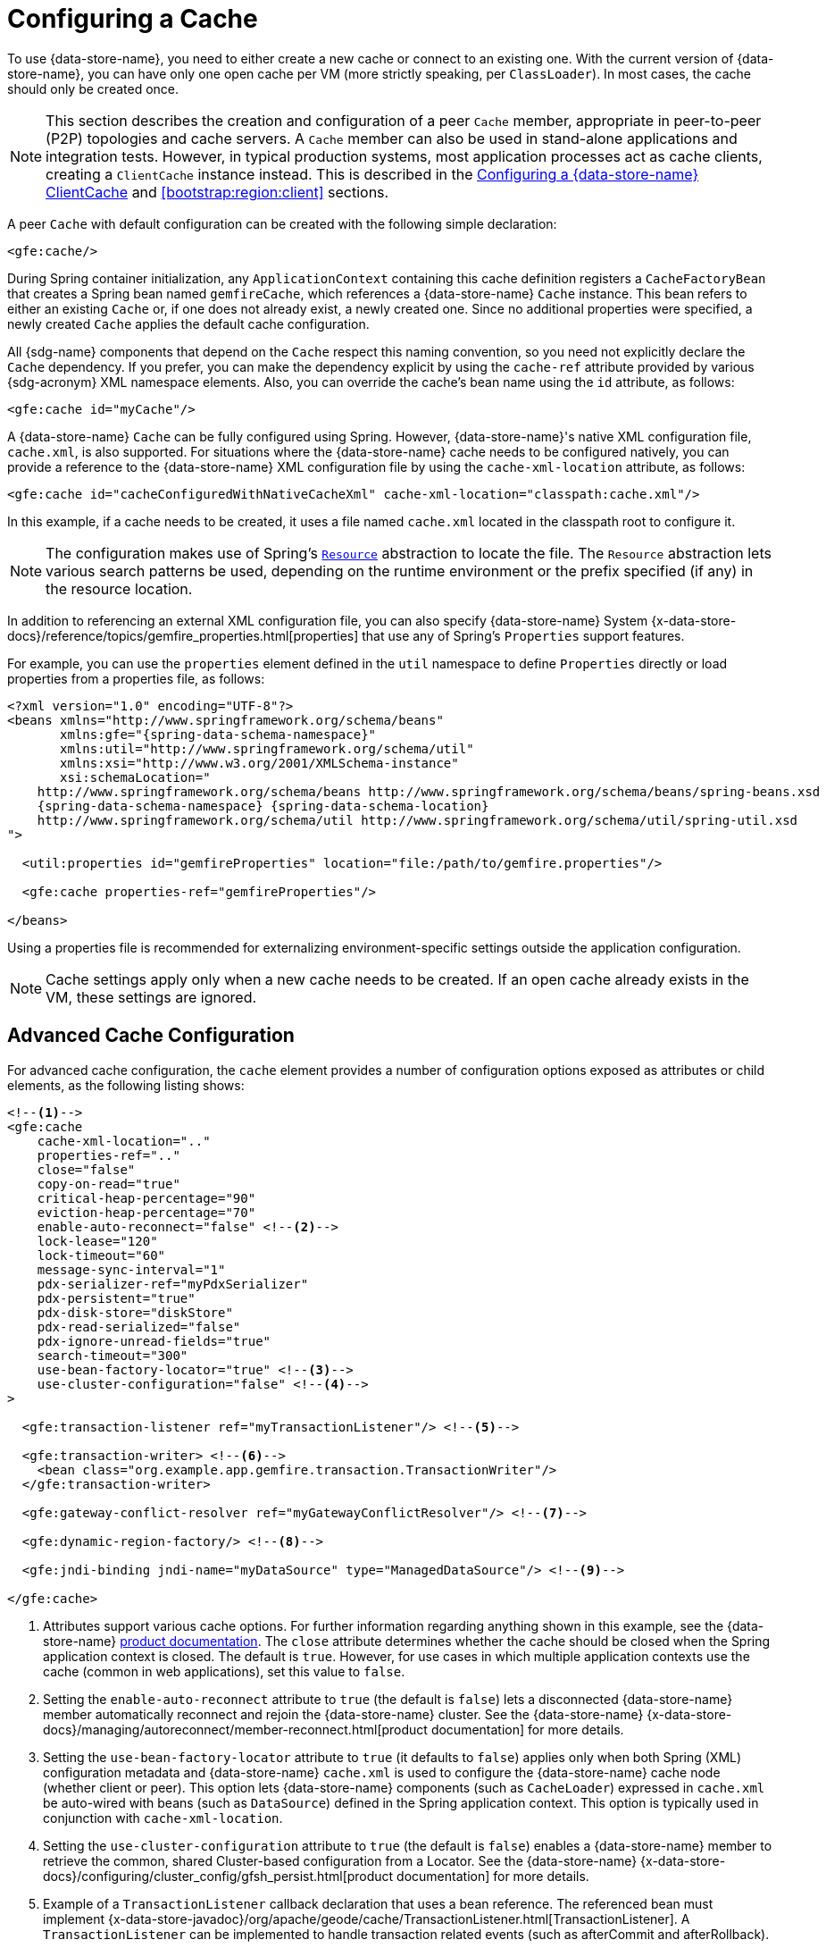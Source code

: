 [[bootstrap:cache]]
= Configuring a Cache

To use {data-store-name}, you need to either create a new cache or connect to an existing one. With the current version
of {data-store-name}, you can have only one open cache per VM (more strictly speaking, per `ClassLoader`). In most cases,
the cache should only be created once.

NOTE: This section describes the creation and configuration of a peer `Cache` member, appropriate in peer-to-peer (P2P)
topologies and cache servers. A `Cache` member can also be used in stand-alone applications and integration tests.
However, in typical production systems, most application processes act as cache clients, creating a `ClientCache`
instance instead. This is described in the <<bootstrap:cache:client>> and <<bootstrap:region:client>> sections.

A peer `Cache` with default configuration can be created with the following simple declaration:

[source,xml]
----
<gfe:cache/>
----

During Spring container initialization, any `ApplicationContext` containing this cache definition registers a
`CacheFactoryBean` that creates a Spring bean named `gemfireCache`, which references a {data-store-name} `Cache` instance.
This bean refers to either an existing `Cache` or, if one does not already exist, a newly created one.  Since no
additional properties were specified, a newly created `Cache` applies the default cache configuration.

All {sdg-name} components that depend on the `Cache` respect this naming convention, so you need not explicitly declare
the `Cache` dependency. If you prefer, you can make the dependency explicit by using the `cache-ref` attribute provided
by various {sdg-acronym} XML namespace elements.  Also, you can override the cache's bean name using the `id` attribute,
as follows:

[source,xml]
----
<gfe:cache id="myCache"/>
----

A {data-store-name} `Cache` can be fully configured using Spring. However, {data-store-name}'s native XML configuration
file, `cache.xml`, is also supported.  For situations where the {data-store-name} cache needs to be configured natively,
you can provide a reference to the {data-store-name} XML configuration file by using the `cache-xml-location` attribute,
as follows:

[source,xml]
----
<gfe:cache id="cacheConfiguredWithNativeCacheXml" cache-xml-location="classpath:cache.xml"/>
----

In this example, if a cache needs to be created, it uses a file named `cache.xml` located in the classpath root
to configure it.

NOTE: The configuration makes use of Spring's http://docs.spring.io/spring/docs/current/spring-framework-reference/htmlsingle/#resources[`Resource`]
abstraction to locate the file. The `Resource` abstraction lets various search patterns be used, depending on the runtime environment
or the prefix specified (if any) in the resource location.

In addition to referencing an external XML configuration file, you can also specify {data-store-name} System
{x-data-store-docs}/reference/topics/gemfire_properties.html[properties] that use any of Spring's `Properties`
support features.

For example, you can use the `properties` element defined in the `util` namespace to define `Properties` directly
or load properties from a properties file, as follows:

[source,xml]
[subs="verbatim,attributes"]
----
<?xml version="1.0" encoding="UTF-8"?>
<beans xmlns="http://www.springframework.org/schema/beans"
       xmlns:gfe="{spring-data-schema-namespace}"
       xmlns:util="http://www.springframework.org/schema/util"
       xmlns:xsi="http://www.w3.org/2001/XMLSchema-instance"
       xsi:schemaLocation="
    http://www.springframework.org/schema/beans http://www.springframework.org/schema/beans/spring-beans.xsd
    {spring-data-schema-namespace} {spring-data-schema-location}
    http://www.springframework.org/schema/util http://www.springframework.org/schema/util/spring-util.xsd
">

  <util:properties id="gemfireProperties" location="file:/path/to/gemfire.properties"/>

  <gfe:cache properties-ref="gemfireProperties"/>

</beans>
----

Using a properties file is recommended for externalizing environment-specific settings
outside the application configuration.

NOTE: Cache settings apply only when a new cache needs to be created. If an open cache already exists in the VM,
these settings are ignored.

[[bootstrap:cache:advanced]]
== Advanced Cache Configuration

For advanced cache configuration, the `cache` element provides a number of configuration options exposed as attributes
or child elements, as the following listing shows:

[source,xml]
----
<!--1-->
<gfe:cache
    cache-xml-location=".."
    properties-ref=".."
    close="false"
    copy-on-read="true"
    critical-heap-percentage="90"
    eviction-heap-percentage="70"
    enable-auto-reconnect="false" <!--2-->
    lock-lease="120"
    lock-timeout="60"
    message-sync-interval="1"
    pdx-serializer-ref="myPdxSerializer"
    pdx-persistent="true"
    pdx-disk-store="diskStore"
    pdx-read-serialized="false"
    pdx-ignore-unread-fields="true"
    search-timeout="300"
    use-bean-factory-locator="true" <!--3-->
    use-cluster-configuration="false" <!--4-->
>

  <gfe:transaction-listener ref="myTransactionListener"/> <!--5-->

  <gfe:transaction-writer> <!--6-->
    <bean class="org.example.app.gemfire.transaction.TransactionWriter"/>
  </gfe:transaction-writer>

  <gfe:gateway-conflict-resolver ref="myGatewayConflictResolver"/> <!--7-->

  <gfe:dynamic-region-factory/> <!--8-->

  <gfe:jndi-binding jndi-name="myDataSource" type="ManagedDataSource"/> <!--9-->

</gfe:cache>
----

<1> Attributes support various cache options. For further information regarding anything shown in this example,
see the {data-store-name} http://docs.pivotal.io/gemfire[product documentation].
The `close` attribute determines whether the cache should be closed when the Spring application context is closed.
The default is `true`. However, for use cases in which multiple application contexts use the cache
(common in web applications), set this value to `false`.
<2> Setting the `enable-auto-reconnect` attribute to `true` (the default is `false`) lets a disconnected {data-store-name} member
automatically reconnect and rejoin the {data-store-name} cluster.
See the {data-store-name} {x-data-store-docs}/managing/autoreconnect/member-reconnect.html[product documentation]
for more details.
<3> Setting the `use-bean-factory-locator` attribute to `true` (it defaults to `false`) applies only when both
Spring (XML) configuration metadata and {data-store-name} `cache.xml` is used to configure the {data-store-name} cache node
(whether client or peer). This option lets {data-store-name} components (such as `CacheLoader`) expressed in `cache.xml`
be auto-wired with beans (such as `DataSource`) defined in the Spring application context. This option is typically
used in conjunction with `cache-xml-location`.
<4> Setting the `use-cluster-configuration` attribute to `true` (the default is `false`) enables a {data-store-name} member to
retrieve the common, shared Cluster-based configuration from a Locator.
See the {data-store-name} {x-data-store-docs}/configuring/cluster_config/gfsh_persist.html[product documentation]
for more details.
<5> Example of a `TransactionListener` callback declaration that uses a bean reference. The referenced bean must implement
{x-data-store-javadoc}/org/apache/geode/cache/TransactionListener.html[TransactionListener].
A `TransactionListener` can be implemented to handle transaction related events (such as afterCommit and afterRollback).
<6> Example of a `TransactionWriter` callback declaration using an inner bean declaration. The bean must implement
{x-data-store-javadoc}/org/apache/geode/cache/TransactionWriter.html[TransactionWriter].
The `TransactionWriter` is a callback that can veto a transaction.
<7> Example of a `GatewayConflictResolver` callback declaration using a bean reference. The referenced bean
must implement {x-data-store-javadoc}/org/apache/geode/cache/util/GatewayConflictResolver.html
[GatewayConflictResolver].
A `GatewayConflictResolver` is a `Cache`-level plugin that is called upon to decide what to do with events
that originate in other systems and arrive through the WAN Gateway.
<8> Enables {data-store-name}'s {x-data-store-docs}/developing/region_options/dynamic_region_creation.html[DynamicRegionFactory],
which provides a distributed Region creation service.
<9> Declares a JNDI binding to enlist an external DataSource in a {data-store-name} transaction.

[[bootstrap:cache:pdx-serialization]]
=== Enabling PDX Serialization

The preceding example includes a number of attributes related to {data-store-name}'s enhanced serialization framework, PDX.
While a complete discussion of PDX is beyond the scope of this reference guide, it is important to note that PDX
is enabled by registering a `PdxSerializer`, which is specified by setting the `pdx-serializer` attribute.

{data-store-name} provides an implementing class (`org.apache.geode.pdx.ReflectionBasedAutoSerializer`) that uses
Java Reflection. However, it is common for developers to provide their own implementation. The value of the attribute
is simply a reference to a Spring bean that implements the `PdxSerializer` interface.

More information on serialization support can be found in <<serialization>>.

[[boostrap:cache:auto-reconnect]]
=== Enabling Auto-reconnect

You should be careful when setting the `<gfe:cache enable-auto-reconnect="[true|false*]>` attribute to `true`.

Generally, 'auto-reconnect' should only be enabled in cases where {sdg-name}'s XML namespace is used to configure
and bootstrap a new, non-application {data-store-name} server added to a cluster.  In other words, 'auto-reconnect'
should not be enabled when {sdg-name} is used to develop and build a {data-store-name} application that also happens
to be a peer `Cache` member of the {data-store-name} cluster.

The main reason for this restriction is that most {data-store-name} applications use references to the {data-store-name}
`Cache` or Regions in order to perform data access operations. These references are "`injected`" by the Spring container
into application components (such as Repositories) for use by the application. When a peer member is forcefully
disconnected from the rest of the cluster, presumably because the peer member has become unresponsive or a
network partition separates one or more peer members into a group too small to function as an independent
distributed system, the peer member shuts down and all {data-store-name} component references (caches, Regions,
and others) become invalid.

Essentially, the current forced disconnect processing logic in each peer member dismantles the system from the ground up.
The JGroups stack shuts down, the distributed system is put in a shutdown state and, finally, the cache is closed.
Effectively, all memory references become stale and are lost.

After being disconnected from the distributed system, a peer member enters a "`reconnecting`" state and periodically
attempts to rejoin the distributed system. If the peer member succeeds in reconnecting, the member rebuilds its "`view`"
of the distributed system from existing members and receives a new distributed system ID.  Additionally, all caches,
Regions, and other {data-store-name} components are reconstructed. Therefore, all old references, which may have been
injected into application by the Spring container, are now stale and no longer valid.

{data-store-name} makes no guarantee (even when using the {data-store-name} public Java API) that application cache,
Regions, or other component references are automatically refreshed by the reconnect operation. As such, {data-store-name}
applications must take care to refresh their own references.

Unfortunately, there is no way to be notified of a disconnect event and, subsequently, a reconnect event either.
If that were the case, you would have a clean way to know when to call `ConfigurableApplicationContext.refresh()`,
if it were even applicable for an application to do so, which is why this "`feature`" of {data-store-name} is not
recommended for peer `Cache` applications.

For more information about 'auto-reconnect', see {data-store-name}'s
{x-data-store-docs}/managing/autoreconnect/member-reconnect.html[product documentation].

[[bootstrap:cache:cluster-configuration]]
=== Using Cluster-based Configuration

{data-store-name}'s Cluster Configuration Service is a convenient way for any peer member joining the cluster to get
a "`consistent view`" of the cluster by using the shared, persistent configuration maintained by a Locator.
Using the cluster-based configuration ensures the peer member's configuration is compatible with the {data-store-name}
Distributed System when the member joins.

This feature of {sdg-name} (setting the `use-cluster-configuration` attribute to `true`) works in the same way
as the `cache-xml-location` attribute, except the source of the {data-store-name} configuration meta-data comes
from the network through a Locator, as opposed to a native `cache.xml` file residing in the local file system.

All {data-store-name} native configuration metadata, whether from `cache.xml` or from the Cluster Configuration Service,
gets applied before any Spring (XML) configuration metadata.  As a result, Spring's config serves to "`augment`" the
native {data-store-name} configuration metadata and would most likely be specific to the application.

Again, to enable this feature, specify the following in the Spring XML config:

[source,xml]
----
<gfe:cache use-cluster-configuration="true"/>
----

NOTE: While certain {data-store-name} tools, such as _Gfsh_, have their actions "`recorded`" when schema-like changes
are made (for example, `gfsh>create region --name=Example --type=PARTITION`), {sdg-name}'s configuration metadata
is not recorded. The same is true when using {data-store-name}'s public Java API directly. It, too, is not recorded.

For more information on {data-store-name}'s Cluster Configuration Service, see the
{x-data-store-docs}/configuring/cluster_config/gfsh_persist.html[product documentation].

[[bootstrap:cache:server]]
== Configuring a {data-store-name} CacheServer

{sdg-name} includes dedicated support for configuring a
{x-data-store-javadoc}/org/apache/geode/cache/server/CacheServer.html[CacheServer],
allowing complete configuration through the Spring container, as the following example shows:

[source,xml]
[subs="verbatim,attributes"]
----
<?xml version="1.0" encoding="UTF-8"?>
<beans xmlns="http://www.springframework.org/schema/beans"
       xmlns:context="http://www.springframework.org/schema/context"
       xmlns:gfe="{spring-data-schema-namespace}"
       xmlns:xsi="http://www.w3.org/2001/XMLSchema-instance"
       xsi:schemaLocation="
    http://www.springframework.org/schema/beans http://www.springframework.org/schema/beans/spring-beans.xsd
    http://www.springframework.org/schema/context http://www.springframework.org/schema/context/spring-context.xsd
    {spring-data-schema-namespace} {spring-data-schema-location}
">

  <gfe:cache/>

  <!-- Example depicting serveral {data-store-name} CacheServer configuration options -->
  <gfe:cache-server id="advanced-config" auto-startup="true"
       bind-address="localhost" host-name-for-clients="localhost" port="${gemfire.cache.server.port}"
       load-poll-interval="2000" max-connections="22" max-message-count="1000" max-threads="16"
       max-time-between-pings="30000" groups="test-server">

    <gfe:subscription-config eviction-type="ENTRY" capacity="1000" disk-store="file://${java.io.tmpdir}"/>

  </gfe:cache-server>

  <context:property-placeholder location="classpath:cache-server.properties"/>

</beans>
----

The preceding configuration shows the `cache-server` element and the many available options.

NOTE: Rather than hard-coding the port, this configuration uses Spring's
http://docs.spring.io/spring/docs/current/spring-framework-reference/htmlsingle/#xsd-config-body-schemas-context[context]
namespace to declare a `property-placeholder`. A
http://docs.spring.io/spring/docs/current/spring-framework-reference/htmlsingle/#beans-factory-placeholderconfigurer[property placeholder]
reads one or more properties files and then replaces property placeholders with values at runtime. Doing so lets administrators
change values without having to touch the main application configuration. Spring also provides
http://docs.spring.io/spring/docs/current/spring-framework-reference/htmlsingle/#expressions[SpEL]
and an http://docs.spring.io/spring/docs/current/spring-framework-reference/htmlsingle/#beans-environment[environment abstraction]
to support externalization of environment-specific properties from the main codebase, easing deployment across multiple machines.

NOTE: To avoid initialization problems, the `CacheServer` started by {sdg-name} starts *after* the Spring container
has been fully initialized. Doing so lets potential Regions, listeners, writers or instantiators that are defined
declaratively be fully initialized and registered before the server starts accepting connections. Keep this in mind
when programmatically configuring these elements, as the server might start after your components and thus not be seen
by the clients connecting right away.

[[bootstrap:cache:client]]
== Configuring a {data-store-name} ClientCache

In addition to defining a {data-store-name} peer {x-data-store-javadoc}/org/apache/geode/cache/Cache.html[`Cache`],
{sdg-name} also supports the definition of a {data-store-name} {x-data-store-javadoc}/org/apache/geode/cache/client/ClientCache.html[`ClientCache`]
in a Spring container.  A `ClientCache` definition is similar in configuration and use to the {data-store-name} peer <<bootstrap:cache,Cache>>
and is supported by the `org.springframework.data.gemfire.client.ClientCacheFactoryBean`.

The simplest definition of a {data-store-name} cache client using default configuration follows:

[source,xml]
----
<beans>
  <gfe:client-cache/>
</beans>
----

`client-cache` supports many of the same options as the <<bootstrap:cache:advanced,Cache>> element. However, as opposed
to a full-fledged peer `Cache` member, a cache client connects to a remote cache server through a Pool. By default,
a Pool is created to connect to a server running on `localhost` and listening to port `40404`. The default Pool is used
by all client Regions unless the Region is configured to use a specific Pool.

Pools can be defined with the `pool` element.  This client-side Pool can be used to configure connectivity directly to
a server for individual entities or for the entire cache through one or more Locators.

For example, to customize the default Pool used by the `client-cache`, the developer needs to define a Pool and wire it
to the cache definition, as the following example shows:

[source,xml]
----
<beans>
  <gfe:client-cache id="myCache" pool-name="myPool"/>

  <gfe:pool id="myPool" subscription-enabled="true">
    <gfe:locator host="${gemfire.locator.host}" port="${gemfire.locator.port}"/>
  </gfe:pool>
</beans>
----

The `<client-cache>` element also has a `ready-for-events` attribute. If the attribute is set to `true`, the client cache
initialization includes a call to {x-data-store-javadoc}/org/apache/geode/cache/client/ClientCache.html#readyForEvents[`ClientCache.readyForEvents()`].

<<bootstrap:region:client>> covers client-side configuration in more detail.

[[bootstrap:cache:client:pool]]
=== {data-store-name}'s DEFAULT Pool and {sdg-name} Pool Definitions

If a {data-store-name} `ClientCache` is local-only, then no Pool definition is required. For instance, you can define
the following:

[source,xml]
----
<gfe:client-cache/>

<gfe:client-region id="Example" shortcut="LOCAL"/>
----

In this case, the "`Example`" Region is `LOCAL` and no data is distributed between the client and a server. Therefore,
no Pool is necessary. This is true for any client-side, local-only Region, as defined by the {data-store-name}'s
{x-data-store-javadoc}/org/apache/geode/cache/client/ClientRegionShortcut.html[`ClientRegionShortcut`]
(all `LOCAL_*` shortcuts).

However, if a client Region is a (caching) proxy to a server-side Region, a Pool is required. In that case,
there are several ways to define and use a Pool.

When a `ClientCache`, a Pool, and a proxy-based Region are all defined but not explicitly identified, {sdg-name}
resolves the references automatically, as the following example shows:

[source,xml]
----
<gfe:client-cache/>

<gfe:pool>
  <gfe:locator host="${geode.locator.host}" port="${geode.locator.port}"/>
</gfe:pool>

<gfe:client-region id="Example" shortcut="PROXY"/>
----

In the preceding example, the `ClientCache` is identified as `gemfireCache`, the Pool as `gemfirePool`,
and the client Region as "`Example`".  However, the `ClientCache` initializes {data-store-name}'s `DEFAULT` Pool
from `gemfirePool`, and the client Region uses the `gemfirePool` when distributing data between the client
and the server.

Basically, {sdg-name} resolves the preceding configuration to the following:

[source,xml]
----
<gfe:client-cache id="gemfireCache" pool-name="gemfirePool"/>

<gfe:pool id="gemfirePool">
  <gfe:locator host="${geode.locator.host}" port="${geode.locator.port}"/>
</gfe:pool>

<gfe:client-region id="Example" cache-ref="gemfireCache" pool-name="gemfirePool" shortcut="PROXY"/>
----

{data-store-name} still creates a Pool called `DEFAULT`. {sdg-name} causes the `DEFAULT` Pool to be initialized
from the `gemfirePool`. Doing so is useful in situations where multiple Pools are defined and client Regions
are using separate Pools, or do not declare a Pool at all.

Consider the following:

[source,xml]
----
<gfe:client-cache pool-name="locatorPool"/>

<gfe:pool id="locatorPool">
  <gfe:locator host="${geode.locator.host}" port="${geode.locator.port}"/>
</gfe:pool>

<gfe:pool id="serverPool">
  <gfe:server host="${geode.server.host}" port="${geode.server.port}"/>
</gfe:pool>

<gfe:client-region id="Example" pool-name="serverPool" shortcut="PROXY"/>

<gfe:client-region id="AnotherExample" shortcut="CACHING_PROXY"/>

<gfe:client-region id="YetAnotherExample" shortcut="LOCAL"/>
----

In this setup, the {data-store-name} `client-cache` `DEFAULT` pool is initialized from `locatorPool`,
as specified by the `pool-name` attribute. There is no {sdg-name}-defined `gemfirePool`, since both Pools
were explicitly identified (named) -- `locatorPool` and `serverPool`, respectively.

The "`Example`" Region explicitly refers to and exclusively uses the `serverPool`. The `AnotherExample` Region uses
{data-store-name}'s `DEFAULT` Pool, which, again, was configured from the `locatorPool` based on the client cache
bean definition's `pool-name` attribute.

Finally, the `YetAnotherExample` Region does not use a Pool, because it is `LOCAL`.

NOTE: The `AnotherExample` Region would first look for a Pool bean named `gemfirePool`, but that would require
the definition of an anonymous Pool bean (that is, `<gfe:pool/>`) or a Pool bean explicitly named `gemfirePool`
(for example, `<gfe:pool id="gemfirePool"/>`).

NOTE: If we either changed the name of `locatorPool` to `gemfirePool` or made the Pool bean definition be anonymous,
it would have the same effect as the preceding configuration.
